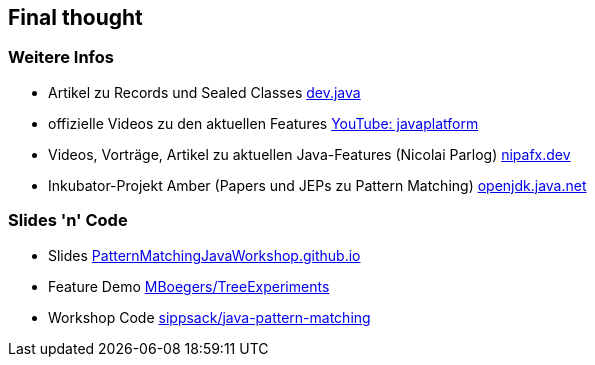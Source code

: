 == Final thought

=== Weitere Infos
* Artikel zu Records und Sealed Classes https://dev.java/learn/[dev.java]
* offizielle Videos zu den aktuellen Features https://www.youtube.com/c/javaplatform[YouTube: javaplatform]
* Videos, Vorträge, Artikel zu aktuellen Java-Features (Nicolai Parlog) https://nipafx.dev/[nipafx.dev]
* Inkubator-Projekt Amber (Papers und JEPs zu Pattern Matching) https://openjdk.java.net/projects/amber/[openjdk.java.net]

=== Slides 'n' Code
* Slides https://PatternMatchingJavaWorkshop.github.io[PatternMatchingJavaWorkshop.github.io]
* Feature Demo https://github.com/MBoegers/TreeExperiments[MBoegers/TreeExperiments]
* Workshop Code https://github.com/sippsack/java-pattern-matchinge[sippsack/java-pattern-matching]